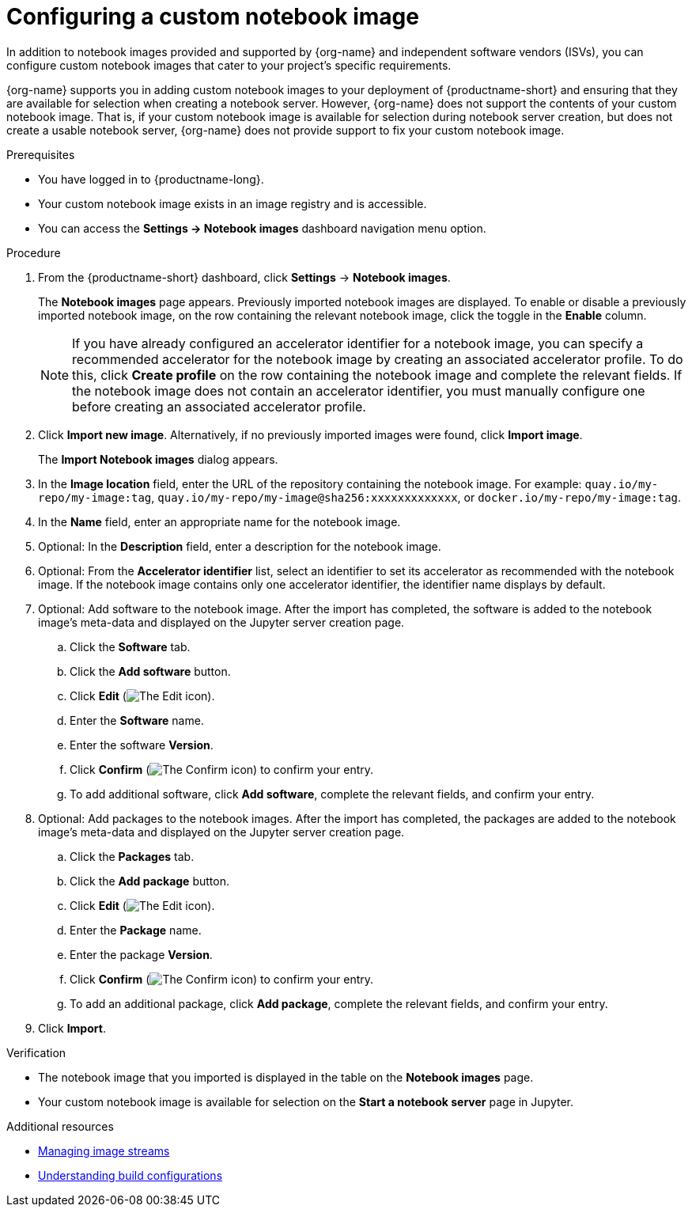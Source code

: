 :_module-type: PROCEDURE

[id='configuring-a-custom-notebook-image_{context}']
= Configuring a custom notebook image

[role='_abstract']
ifdef::upstream[]
You can configure custom notebook images that cater to your project's specific requirements. From the *Notebook images* page, you can enable or disable a previously imported notebook image and create an accelerator profile as a recommended accelerator for existing notebook images.
endif::[]
ifndef::upstream[]
In addition to notebook images provided and supported by {org-name} and independent software vendors (ISVs), you can configure custom notebook images that cater to your project's specific requirements.

{org-name} supports you in adding custom notebook images to your deployment of {productname-short} and ensuring that they are available for selection when creating a notebook server. However, {org-name} does not support the contents of your custom notebook image. That is, if your custom notebook image is available for selection during notebook server creation, but does not create a usable notebook server, {org-name} does not provide support to fix your custom notebook image.
endif::[]

.Prerequisites
* You have logged in to {productname-long}.
ifdef::cloud-service[]
* You are part of the `cluster-admins` or `dedicated-admins` user group in your OpenShift cluster. The `dedicated-admins` user group applies only to OpenShift Dedicated.
endif::[]
ifdef::self-managed[]
* You are assigned the `cluster-admin` role in {openshift-platform}.
endif::[]
* Your custom notebook image exists in an image registry and is accessible.
* You can access the *Settings → Notebook images* dashboard navigation menu option. 


.Procedure
. From the {productname-short} dashboard, click *Settings* -> *Notebook images*.
+
The *Notebook images* page appears. Previously imported notebook images are displayed. To enable or disable a previously imported notebook image, on the row containing the relevant notebook image, click the toggle in the *Enable* column. 
+ 
[NOTE]
====
If you have already configured an accelerator identifier for a notebook image, you can specify a recommended accelerator for the notebook image by creating an associated accelerator profile. To do this, click *Create profile* on the row containing the notebook image and complete the relevant fields. If the notebook image does not contain an accelerator identifier, you must manually configure one before creating an associated accelerator profile.  
====
. Click *Import new image*. Alternatively, if no previously imported images were found, click *Import image*.
+
The *Import Notebook images* dialog appears.
. In the *Image location* field, enter the URL of the repository containing the notebook image. For example: `quay.io/my-repo/my-image:tag`, `quay.io/my-repo/my-image@sha256:xxxxxxxxxxxxx`, or
`docker.io/my-repo/my-image:tag`.

. In the *Name* field, enter an appropriate name for the notebook image.
. Optional: In the *Description* field, enter a description for the notebook image.
. Optional: From the *Accelerator identifier* list, select an identifier to set its accelerator as recommended with the notebook image. If the notebook image contains only one accelerator identifier, the identifier name displays by default.
. Optional: Add software to the notebook image. After the import has completed, the software is added to the notebook image's meta-data and displayed on the Jupyter server creation page.
.. Click the *Software* tab.
.. Click the *Add software* button.
.. Click *Edit* (image:images/rhoai-edit-icon.png[The Edit icon]).
.. Enter the *Software* name.
.. Enter the software *Version*.
.. Click *Confirm* (image:images/rhoai-confirm-icon.png[The Confirm icon]) to confirm your entry.
.. To add additional software, click *Add software*, complete the relevant fields, and confirm your entry.
. Optional: Add packages to the notebook images. After the import has completed, the packages are added to the notebook image's meta-data and displayed on the Jupyter server creation page.
.. Click the *Packages* tab.
.. Click the  *Add package* button.
.. Click *Edit* (image:images/rhoai-edit-icon.png[The Edit icon]).
.. Enter the *Package* name.
.. Enter the package *Version*.
.. Click *Confirm* (image:images/rhoai-confirm-icon.png[The Confirm icon]) to confirm your entry.
.. To add an additional package, click *Add package*, complete the relevant fields, and confirm your entry.
. Click *Import*.

.Verification
* The notebook image that you imported is displayed in the table on the *Notebook images* page.
* Your custom notebook image is available for selection on the *Start a notebook server* page in Jupyter.

[role="_additional-resources"]
.Additional resources
* link:https://docs.openshift.com/container-platform/{ocp-latest-version}/openshift_images/image-streams-manage.html[Managing image streams]
* link:https://docs.openshift.com/container-platform/{ocp-latest-version}/cicd/builds/understanding-buildconfigs.html[Understanding build configurations]
